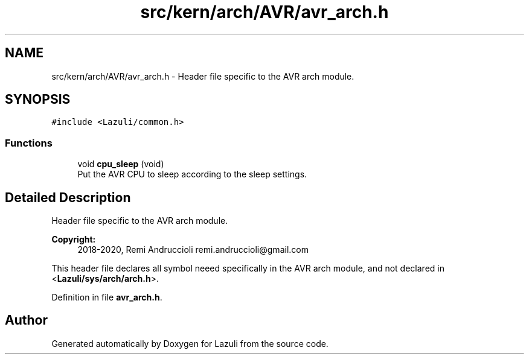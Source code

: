 .TH "src/kern/arch/AVR/avr_arch.h" 3 "Sun Sep 6 2020" "Lazuli" \" -*- nroff -*-
.ad l
.nh
.SH NAME
src/kern/arch/AVR/avr_arch.h \- Header file specific to the AVR arch module\&.  

.SH SYNOPSIS
.br
.PP
\fC#include <Lazuli/common\&.h>\fP
.br

.SS "Functions"

.in +1c
.ti -1c
.RI "void \fBcpu_sleep\fP (void)"
.br
.RI "Put the AVR CPU to sleep according to the sleep settings\&. "
.in -1c
.SH "Detailed Description"
.PP 
Header file specific to the AVR arch module\&. 


.PP
\fBCopyright:\fP
.RS 4
2018-2020, Remi Andruccioli remi.andruccioli@gmail.com
.RE
.PP
This header file declares all symbol neeed specifically in the AVR arch module, and not declared in <\fBLazuli/sys/arch/arch\&.h\fP>\&. 
.PP
Definition in file \fBavr_arch\&.h\fP\&.
.SH "Author"
.PP 
Generated automatically by Doxygen for Lazuli from the source code\&.
